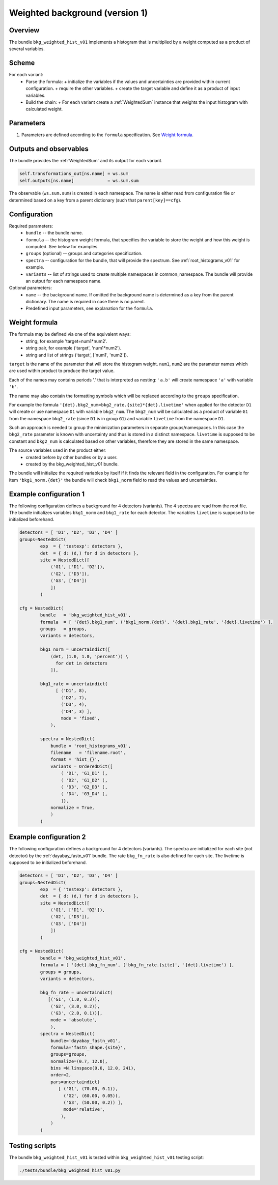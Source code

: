 .. _bkg_weighted_hist_v01:

Weighted background (version 1)
^^^^^^^^^^^^^^^^^^^^^^^^^^^^^^^

Overview
""""""""

The bundle ``bkg_weighted_hist_v01`` implements a histogram that is multiplied by a weight computed as a product of
several variables.

Scheme
""""""

For each variant:
  - Parse the formula:
    + initialize the variables if the values and uncertainties are provided within current configuration.
    + require the other variables.
    + create the target variable and define it as a product of input variables.
  - Build the chain:
    + For each variant create a :ref:`WeightedSum` instance that weights the input histogram with calculated weight.

Parameters
""""""""""

1. Parameters are defined according to the ``formula`` specification. See `Weight formula`_.

Outputs and observables
"""""""""""""""""""""""

The bundle provides the :ref:`WeightedSum` and its output for each variant.

.. code-block:: python

    self.transformations_out[ns.name] = ws.sum
    self.outputs[ns.name]             = ws.sum.sum

The observable (``ws.sum.sum``) is created in each namespace. The name is either read from configuration file or
determined based on a key from a parent dictionary (such that ``parent[key]==cfg``).

Configuration
"""""""""""""

Required parameters:
  - ``bundle`` -- the bundle name.
  - ``formula`` -- the histogram weight formula, that specifies the variable to store the weight and how this weight is
    computed. See below for examples.
  - ``groups`` (optional) -- groups and categories specification.
  - ``spectra`` -- configuration for the bundle, that will provide the spectrum. See :ref:`root_histograms_v01` for
    example.
  - ``variants`` -- list of strings used to create multiple namespaces in common_namespace. The bundle will provide an
    output for each namespace name.

Optional parameters:
  - ``name`` -- the background name. If omitted the background name is determined as a key from the parent dictionary.
    The name is required in case there is no parent.
  - Predefined input parameters, see explanation for the ``formula``.

Weight formula
""""""""""""""

The formula may be defined via one of the equivalent ways:
  - string, for example 'target=num1*num2'.
  - string pair, for example ('target', 'num1*num2').
  - string and list of strings ('target', ['num1', 'num2']).

``target`` is the name of the parameter that will store the histogram weight. ``num1``, ``num2`` are the parameter names
which are used within product to produce the target value.

Each of the names may contains periods '.' that is interpreted as nesting: ``'a.b'`` will create namespace ``'a'`` with
variable ``'b'``.

The name may also contain the formatting symbols which will be replaced according to the ``groups`` specification.

For example the formula ``'{det}.bkg2_num=bkg2_rate.{site}*{det}.livetime'`` when applied for the detector ``D1`` will
create or use namespace ``D1`` with variable ``bkg2_num``. The ``bkg2_num`` will be calculated as a product of variable
``G1`` from the namespace ``bkg2_rate`` (since ``D1`` is in group ``G1``) and variable ``livetime`` from the namespace
``D1``.

Such an approach is needed to group the minimization parameters in separate groups/namespaces. In this case the
``bkg2_rate`` parameter is known with uncertainty and thus is stored in a distinct namespace. ``livetime`` is supposed
to be constant and ``bkg2_num`` is calculated based on other variables, therefore they are stored in the same namespace.

The source variables used in the product either:
  - created before by other bundles or by a user.
  - created by the bkg_weighted_hist_v01 bundle.

The bundle will initialize the required variables by itself if it finds the relevant field in the configuration. For
example for item ``'bkg1_norm.{det}'`` the bundle will check ``bkg1_norm`` field to read the values and uncertainties.

Example configuration 1
"""""""""""""""""""""""

The following configuration defines a background for 4 detectors (variants). The 4 spectra are read from the root file.
The bundle initializes variables ``bkg1_norm`` and ``bkg1_rate`` for each detector. The variables ``livetime`` is
supposed to be initialized beforehand.

.. code-block:: python

    detectors = [ 'D1', 'D2', 'D3', 'D4' ]
    groups=NestedDict(
            exp  = { 'testexp': detectors },
            det  = { d: (d,) for d in detectors },
            site = NestedDict([
                ('G1', ['D1', 'D2']),
                ('G2', ['D3']),
                ('G3', ['D4'])
                ])
            )

    cfg = NestedDict(
            bundle   = 'bkg_weighted_hist_v01',
            formula  = [ '{det}.bkg1_num', ('bkg1_norm.{det}', '{det}.bkg1_rate', '{det}.livetime') ],
            groups   = groups,
            variants = detectors,

            bkg1_norm = uncertaindict([
                (det, (1.0, 1.0, 'percent')) \
                  for det in detectors
                ]),

            bkg1_rate = uncertaindict(
                  [ ('D1', 8),
                    ('D2', 7),
                    ('D3', 4),
                    ('D4', 3) ],
                    mode = 'fixed',
                ),

            spectra = NestedDict(
                bundle = 'root_histograms_v01',
                filename   = 'filename.root',
                format = 'hist_{}',
                variants = OrderedDict([
                    ( 'D1', 'G1_D1' ),
                    ( 'D2', 'G1_D2' ),
                    ( 'D3', 'G2_D3' ),
                    ( 'D4', 'G3_D4' ),
                    ]),
                normalize = True,
                )
            )

Example configuration 2
"""""""""""""""""""""""

The following configuration defines a background for 4 detectors (variants). The spectra are initialized for each site
(not detector) by the :ref:`dayabay_fastn_v01` bundle. The rate ``bkg_fn_rate`` is also defined for each site. The
livetime is supposed to be initialized beforehand.

.. code-block:: python

    detectors = [ 'D1', 'D2', 'D3', 'D4' ]
    groups=NestedDict(
            exp  = { 'testexp': detectors },
            det  = { d: (d,) for d in detectors },
            site = NestedDict([
                ('G1', ['D1', 'D2']),
                ('G2', ['D3']),
                ('G3', ['D4'])
                ])
            )

    cfg = NestedDict(
            bundle = 'bkg_weighted_hist_v01',
            formula = [ '{det}.bkg_fn_num', ('bkg_fn_rate.{site}', '{det}.livetime') ],
            groups = groups,
            variants = detectors,

            bkg_fn_rate = uncertaindict(
               [('G1', (1.0, 0.3)),
                ('G2', (3.0, 0.2)),
                ('G3', (2.0, 0.1))],
                mode = 'absolute',
                ),
            spectra = NestedDict(
                bundle='dayabay_fastn_v01',
                formula='fastn_shape.{site}',
                groups=groups,
                normalize=(0.7, 12.0),
                bins =N.linspace(0.0, 12.0, 241),
                order=2,
                pars=uncertaindict(
                   [ ('G1', (70.00, 0.1)),
                     ('G2', (60.00, 0.05)),
                     ('G3', (50.00, 0.2)) ],
                     mode='relative',
                    ),
                )
            )

Testing scripts
"""""""""""""""

The bundle ``bkg_weighted_hist_v01`` is tested within ``bkg_weighted_hist_v01`` testing script:

.. code-block:: sh

    ./tests/bundle/bkg_weighted_hist_v01.py


